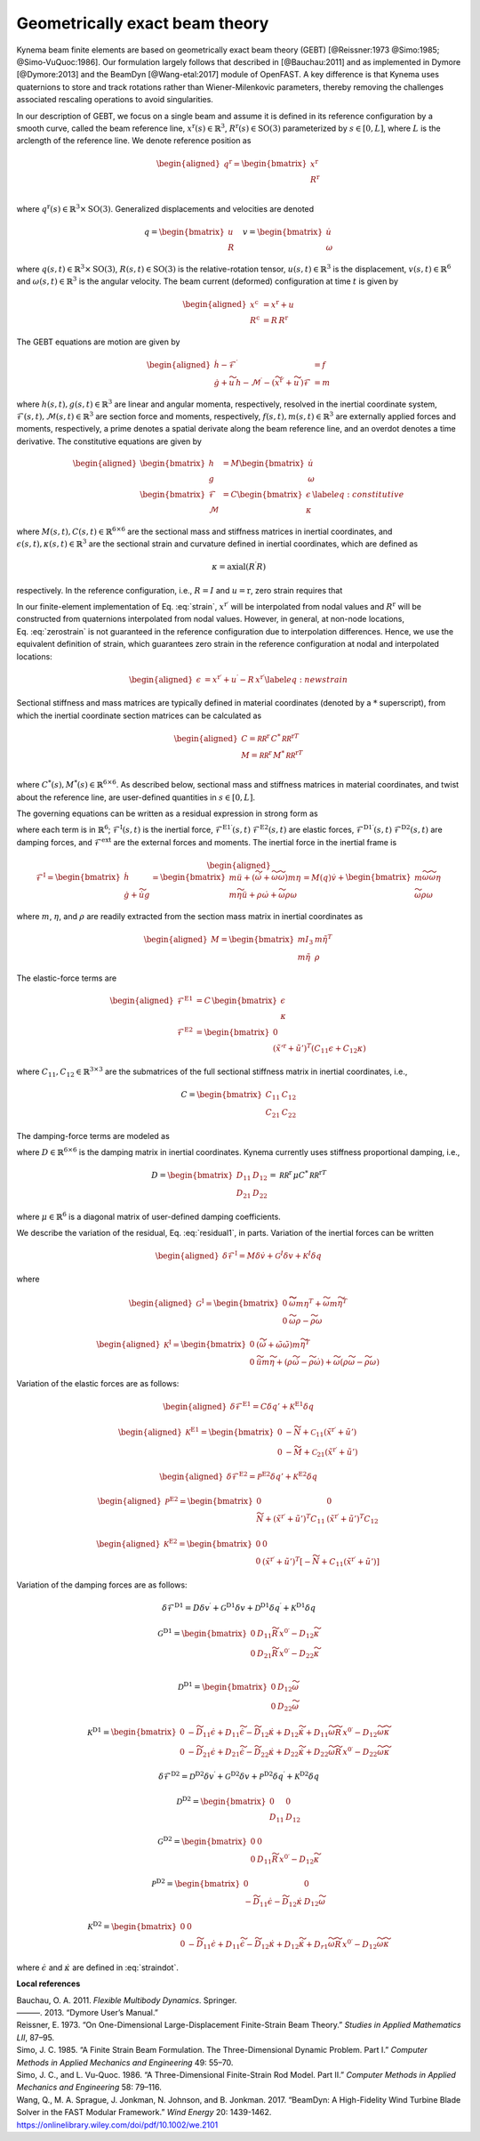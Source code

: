 .. _sec-gebt:

Geometrically exact beam theory
^^^^^^^^^^^^^^^^^^^^^^^^^^^^^^^

Kynema beam finite elements are based on geometrically exact beam
theory (GEBT) [@Reissner:1973 @Simo:1985; @Simo-VuQuoc:1986]. Our
formulation largely follows that described in [@Bauchau:2011] and as
implemented in Dymore [@Dymore:2013] and the BeamDyn [@Wang-etal:2017]
module of OpenFAST. A key difference is that Kynema uses
quaternions to store and track rotations rather than Wiener-Milenkovic
parameters, thereby removing the challenges associated rescaling
operations to avoid singularities.

In our description of GEBT, we focus on a single beam and assume it is
defined in its reference configuration by a smooth curve, called the
beam reference line, :math:`\underline{x}^\mathrm{r}(s)\in\mathbb{R}^3`,
:math:`\underline{\underline{R}}^\mathrm{r}(s) \in \mathrm{SO(3)}` parameterized
by :math:`s \in [0, L]`, where :math:`L` is the arclength of the
reference line. We denote reference position as

.. math::

   \begin{aligned}
    \underline{q}^\mathrm{r} = \begin{bmatrix}
     \underline{x}^\mathrm{r} \\
     \underline{\underline{R}}^\mathrm{r} \\
    \end{bmatrix}
   \end{aligned}

where :math:`\underline{q}^\mathrm{r}(s) \in \mathbb{R}^3\times \mathrm{SO(3)}`.
Generalized displacements and velocities are denoted

.. math::

    \underline{q} = \begin{bmatrix}
     \underline{u} \\
     \underline{\underline{R}} 
    \end{bmatrix} \quad
    \underline{v} = \begin{bmatrix}
     \underline{\dot{u}} \\
     \underline{\omega}
    \end{bmatrix}

where :math:`\underline{q}(s,t) \in \mathbb{R}^3\times \mathrm{SO(3)}`,
:math:`\underline{\underline{R}}(s,t)\in \mathrm{SO(3)}` is the relative-rotation tensor, :math:`\underline{u}(s,t)\in \mathbb{R}^3` is the displacement, :math:`\underline{v}(s,t)\in \mathbb{R}^6` and :math:`\underline{\omega}(s,t) \in \mathbb{R}^3` is the angular velocity. The beam current (deformed) configuration at time
:math:`t` is given by

.. math::

   \begin{aligned}
   \underline{x}^\mathrm{c} &= \underline{x}^\mathrm{r} + \underline{u}\\
   \underline{\underline{R}}^\mathrm{c} &= \underline{\underline{R}}\,\underline{\underline{R}}^\mathrm{r} 
   \end{aligned}

The GEBT equations are motion are given by

.. math::

   \begin{aligned}
   \dot{\underline{h}} - \underline{\mathcal{F}}^\prime &= \underline{f}\\
   \dot{\underline{g}} + \widetilde{u}\, \underline{h} - \underline{\mathcal{M}}^\prime - \left(\widetilde{x}^{\mathrm{r}\prime} + \widetilde{u}^\prime \right) \underline{\mathcal{F}}&= \underline{m}
   \end{aligned}

where :math:`\underline{h}(s,t),\underline{g}(s,t) \in \mathbb{R}^3` are
linear and angular momenta, respectively, resolved in the inertial
coordinate system,
:math:`\underline{\mathcal{F}}(s,t),\underline{\mathcal{M}}(s,t) \in \mathbb{R}^3`
are section force and moments, respectively,
:math:`\underline{f}(s,t),\underline{m}(s,t)\in \mathbb{R}^3` are
externally applied forces and moments, respectively, a prime denotes a
spatial derivate along the beam reference line, and an overdot denotes a
time derivative. The constitutive equations are given by

.. math::

   \begin{aligned}
   \begin{bmatrix}  \underline{h} \\ \underline{g} \end{bmatrix} 
   &= \underline{\underline{M}} 
   \begin{bmatrix}  \dot{\underline{u}} \\ \underline{\omega} \end{bmatrix} \\
   \begin{bmatrix}  \underline{\mathcal{F}} \\ \underline{\mathcal{M}} \end{bmatrix} 
   &= \underline{\underline{C}} 
   \begin{bmatrix}  \underline{\epsilon} \\ \underline{\kappa} \end{bmatrix}
    \label{eq:constitutive}
   \end{aligned}

where
:math:`\underline{\underline{M}}(s,t), \underline{\underline{C}}(s,t) \in \mathbb{R}^{6\times6}`
are the sectional mass and stiffness matrices in inertial coordinates,
and
:math:`\underline{\epsilon}(s,t),\underline{\kappa}(s,t) \in \mathbb{R}^3`
are the sectional strain and curvature defined in inertial coordinates,
which are defined as

.. math:: \underline{\epsilon} = \underline{x}^{\mathrm{r}\prime}+\underline{u}^\prime-\left(\underline{\underline{R}}\,\underline{\underline{R}}^\mathrm{r}\right) \hat{i}_1 
   :label: strain 

.. math::
    \underline{\kappa} = \mathrm{axial}\left({ \underline{\underline{R}}^\prime \underline{\underline{R}} }\right)

respectively. In the reference configuration, i.e.,
:math:`\underline{\underline{R}}=\underline{\underline{I}}` and
:math:`\underline{u}=\mathrm{r}`, zero strain requires that

.. math:: \underline{x}^{\mathrm{r}\prime} = \underline{\underline{R}}^\mathrm{r} \hat{i}_1.
   :label: zerostrain

In our finite-element implementation of
Eq. :eq:`strain`, :math:`\underline{x}^{\mathrm{r}\prime}` will
be interpolated from nodal values and
:math:`\underline{\underline{R}}^\mathrm{r}` will be constructed from quaternions
interpolated from nodal values. However, in general, at non-node
locations, Eq. :eq:`zerostrain` is not guaranteed
in the reference configuration due to interpolation differences. Hence,
we use the equivalent definition of strain, which guarantees zero strain
in the reference configuration at nodal and interpolated locations:

.. math::

   \begin{aligned}
    \underline{\epsilon} &= \underline{x}^{\mathrm{r}\prime}+\underline{u}^\prime-\underline{\underline{R}}\,\underline{x}^{\mathrm{r}\prime} 
   \label{eq:newstrain}
   \end{aligned}

Sectional stiffness and mass matrices are typically defined in material
coordinates (denoted by a :math:`*` superscript), from which the
inertial coordinate section matrices can be calculated as

.. math::

   \begin{aligned}
   \underline{\underline{C}} = \underline{\underline{\mathcal{RR}^\mathrm{r}}}\, \underline{\underline{C}}^*\, \underline{\underline{\mathcal{RR}^\mathrm{r}}}^T\\
   \underline{\underline{M}} = \underline{\underline{\mathcal{RR}^\mathrm{r}}}\, \underline{\underline{M}}^*\, \underline{\underline{\mathcal{RR}^\mathrm{r}}}^T\\
   \end{aligned}

where
:math:`\underline{\underline{C}}^*(s), \underline{\underline{M}}^*(s) \in \mathbb{R}^{6\times6}`.
As described below, sectional mass and stiffness matrices in material
coordinates, and twist about the reference line, are user-defined
quantities in :math:`s\in[0,L]`.

The governing equations can be written as a residual expression in
strong form as

.. math::
   \underline{\mathcal{R}} = 
   \underline{\mathcal{F}}^\mathrm{I}
   - \underline{\mathcal{F}}^{\mathrm{E1}\prime} 
   - \underline{\mathcal{F}}^{\mathrm{D1}\prime} 
   + \underline{\mathcal{F}}^\mathrm{E2} 
   + \underline{\mathcal{F}}^\mathrm{D2} 
   - \underline{\mathcal{F}}^\mathrm{ext} 
   :label: stronggoverning

where each term is in :math:`\mathbb{R}^6`;
:math:`\underline{\underline{\mathcal{F}}}^\mathrm{I}(s,t)` is the inertial
force, 
:math:`\underline{\underline{\mathcal{F}}}^\mathrm{E1\prime}(s,t)`
:math:`\underline{\underline{\mathcal{F}}}^\mathrm{E2}(s,t)` are elastic forces,
:math:`\underline{\underline{\mathcal{F}}}^\mathrm{D1\prime}(s,t)`
:math:`\underline{\underline{\mathcal{F}}}^\mathrm{D2}(s,t)` are damping forces,
and :math:`\underline{\underline{\mathcal{F}}}^\mathrm{ext}` are the
external forces and moments. The inertial force in the inertial frame is

.. math::

   \begin{aligned}
   \underline{\mathcal{F}}^\mathrm{I} =  
   \begin{bmatrix}
   \dot{\underline{h}} \\ \dot{\underline{g}} + \dot{\widetilde{u}} \underline{g}
   \end{bmatrix}
   = \begin{bmatrix}
   m \ddot{\underline{u}} +
   \left( \dot{\widetilde{\omega}}+ \widetilde{\omega} \widetilde{\omega} \right) m \underline{\eta}\\
   m \widetilde{\eta} \ddot{\underline{u}} + \underline{\underline{\rho}} \dot{\underline{\omega}}
    + \widetilde{\omega} \underline{\underline{\rho}} \underline{\omega}
   \end{bmatrix}
   = \underline{\underline{M}}(\underline{q}) \dot{\underline{v}} + \begin{bmatrix} 
    m \widetilde{\omega}\widetilde{\omega} \underline{\eta} \\
   \widetilde{\omega} \underline{\underline{\rho}} \underline{\omega} 
   \end{bmatrix}
   \end{aligned}

where :math:`m`, :math:`\underline{\eta}`, and
:math:`\underline{\underline{\rho}}` are readily extracted from the
section mass matrix in inertial coordinates as

.. math::

   \begin{aligned}
   \underline{\underline{M}} = 
   \begin{bmatrix}
   m \underline{\underline{I}}_3 & m \tilde{\eta}^T\\
   m \tilde{\eta} & \underline{\underline{\rho}}
   \end{bmatrix}
   \end{aligned}

The elastic-force terms are

.. math::

   \begin{aligned}
   \underline{\mathcal{F}}^\mathrm{E1} &= \underline{\underline{C}}\, \begin{bmatrix} \underline{\epsilon} \\ \underline{\kappa} \end{bmatrix}\\
   \underline{\mathcal{F}}^\mathrm{E2} &=
   \begin{bmatrix} \underline{0} \\ 
   \left(\tilde{x}'^\mathrm{r}+\tilde{u}'\right)^T \left( \underline{\underline{C}}_{11} \underline{\epsilon} 
   + \underline{\underline{C}}_{12} \underline{\kappa}\right)  \end{bmatrix}
   \end{aligned}

where
:math:`\underline{\underline{C}}_{11},\underline{\underline{C}}_{12}\in \mathbb{R}^{3\times 3}`
are the submatrices of the full sectional stiffness matrix in inertial
coordinates, i.e.,

.. math::
   \underline{\underline{C}} = \begin{bmatrix}
   \underline{\underline{{C}}}_{11} & \underline{\underline{{C}}}_{12} \\
   \underline{\underline{{C}}}_{21} & \underline{\underline{{C}}}_{22} \end{bmatrix}

The damping-force terms are modeled as

.. math::
   \underline{\mathcal{F}}^\mathrm{D1} = 
    \underline{\underline{D}}\, \begin{bmatrix} \underline{\dot{\epsilon}} \\ \underline{\dot{\kappa}} \end{bmatrix}
   = \underline{\underline{D}}\, \begin{bmatrix} 
     \underline{\dot{u}}^\prime - \widetilde{\omega} \underline{\underline{R}}\, \underline{x}^{0\prime}\\ 
     \widetilde{\omega} \underline{\kappa} + \underline{\omega}^\prime
   \end{bmatrix}
   :label: straindot

where :math:`\underline{\underline{D}}\in \mathbb{R}^{6 \times 6}` is the damping matrix in inertial coordinates. Kynema currently uses stiffness proportional damping, i.e., 

.. math::

   \underline{\underline{D}} 
   = \begin{bmatrix}
   \underline{\underline{{D}}}_{11} & \underline{\underline{{D}}}_{12} \\
   \underline{\underline{{D}}}_{21} & \underline{\underline{{D}}}_{22}
   \end{bmatrix} = 
   \underline{\underline{\mathcal{RR}^\mathrm{r}}}\, \underline{\underline{\mu}} \underline{\underline{C}}^*\, \underline{\underline{\mathcal{RR}^\mathrm{r}}}^T

where :math:`\underline{\underline{\mu}} \in \mathbb{R}^6` is a diagonal matrix of user-defined damping coefficients.

We describe the variation of the residual,
Eq. :eq:`residual1`, in parts. Variation of the
inertial forces can be written

.. math::

   \begin{aligned}
   \delta \underline{\mathcal{F}}^\mathrm{I} =
   \underline{\underline{M}} \delta \dot{\underline{v}}
   + \underline{\underline{\mathcal{G}}}^I \delta \underline{v}
   + \underline{\underline{\mathcal{K}}}^I \delta \underline{q}
   \end{aligned}

where

.. math::

   \begin{aligned}
   \underline{\underline{\mathcal{G}}}^\mathrm{I} =
   \begin{bmatrix}
   \underline{\underline{0}} & \widetilde{ \widetilde{\omega} m \underline{\eta} }^T
            + \widetilde{\omega} m \widetilde{\eta}^T\\
   \underline{\underline{0}} & \widetilde{\omega} \underline{\underline{\rho}} - \widetilde{\underline{\underline{\rho}} \underline{\omega}}
   \end{bmatrix}
   \end{aligned}

.. math::

   \begin{aligned}
   \underline{\underline{\mathcal{K}}}^\mathrm{I} =
   \begin{bmatrix}
   \underline{\underline{0}} & \left( \dot{\widetilde{\omega}} + \tilde{\omega}\tilde{\omega}
           \right) m \widetilde{\eta}^T\\
   \underline{\underline{0}} & \ddot{\widetilde{u}} m \widetilde{\eta}
            + \left(\underline{\underline{\rho}}\dot{\widetilde{\omega}}
                    -\widetilde{\underline{\underline{\rho}} \dot{\underline{\omega}}} \right)
            + \widetilde{\omega} \left( \underline{\underline{\rho}} \widetilde{\omega}
            - \widetilde{ \underline{\underline{\rho}}\underline{\omega}} \right)
   \end{bmatrix}
   \end{aligned}

Variation of the elastic forces are as follows:

.. math::

   \begin{aligned}
   \delta \underline{\mathcal{F}}^\mathrm{E1} =
   \underline{\underline{C}} \delta \underline{q}' 
   + \underline{\underline{\mathcal{K}}}^\mathrm{E1} 
   \delta \underline{q}
   \end{aligned}

.. math::

   \begin{aligned}
   \underline{\underline{\mathcal{K}}}^\mathrm{E1} =
   \begin{bmatrix}
   \underline{\underline{0}} &  -\widetilde{N} + \underline{\underline{\mathcal{C}}}_{11}\left(  \tilde{x}^{\mathrm{r} \prime}+ \tilde{u}' \right)   \\
   \underline{\underline{0}} &  -\widetilde{M} + \underline{\underline{\mathcal{C}}}_{21}\left( \tilde{x}^{\mathrm{r} \prime} + \tilde{u}' \right)
   \end{bmatrix}
   \end{aligned}

.. math::

   \begin{aligned}
   \delta \underline{\mathcal{F}}^\mathrm{E2} =
   \underline{\underline{\mathcal{P}}}^\mathrm{E2} \delta \underline{q}' + \underline{\underline{\mathcal{K}}}^\mathrm{E2} \delta \underline{q}
   \end{aligned}

.. math::

   \begin{aligned}
   \underline{\underline{\mathcal{P}}}^\mathrm{E2} =
   \begin{bmatrix}
   \underline{\underline{0}} & \underline{\underline{0}} \\
    \widetilde{N} + \left(  \tilde{x}^{\mathrm{r} \prime}+ \tilde{u}' \right)^T
   \underline{\underline{C}}_{11} &
   \left( \tilde{x}^{\mathrm{r} \prime} + \tilde{u}' \right)^T
   \underline{\underline{C}}_{12}
   \end{bmatrix}
   \end{aligned}

.. math::

   \begin{aligned}
   \underline{\underline{\mathcal{K}}}^\mathrm{E2} =
   \begin{bmatrix}
   \underline{\underline{0}} & \underline{\underline{0}} \\
    \underline{\underline{0}} &
   \left( \tilde{x}^{\mathrm{r} \prime} + \tilde{u}' \right)^T
   \left[-\widetilde{N} + \underline{\underline{C}}_{11} \left( \tilde{x}^{\mathrm{r} \prime} + \tilde{u}' \right) \right]
   \end{bmatrix}
   \end{aligned}

Variation of the damping forces are as follows:

.. math::

   \delta \underline{\mathcal{F}}^\mathrm{D1} = 
   \underline{\underline{D}} \delta \underline{v}^\prime +
   \underline{\underline{\mathcal{G}}}^\mathrm{D1} \delta \underline{v} +
   \underline{\underline{\mathcal{D}}}^\mathrm{D1} \delta \underline{q}^\prime  +
   \underline{\underline{\mathcal{K}}}^\mathrm{D1} \delta \underline{q} 



.. math::

   \underline{\underline{\mathcal{G}}}^\mathrm{D1} =
   \begin{bmatrix}
   \underline{\underline{0}} & \underline{\underline{D}}_{11} 
   \widetilde{\underline{\underline{R}}\,\underline{x}^{0\prime}}
   - \underline{\underline{D}}_{12} \widetilde{\kappa} \\
   \underline{\underline{0}} & \underline{\underline{D}}_{21} 
   \widetilde{\underline{\underline{R}}\,\underline{x}^{0\prime}}
   - \underline{\underline{D}}_{22} \widetilde{\kappa} \\
   \end{bmatrix}

.. math::

   \underline{\underline{\mathcal{D}}}^\mathrm{D1} =
   \begin{bmatrix}
   \underline{\underline{0}} & 
   \underline{\underline{D}}_{12}\widetilde{\omega}  \\
   \underline{\underline{0}} & 
   \underline{\underline{D}}_{22} \widetilde{\omega}
   \end{bmatrix}

.. math::

   \underline{\underline{\mathcal{K}}}^\mathrm{D1} =
   \begin{bmatrix}
   \underline{\underline{0}} & 
   -\widetilde{\underline{\underline{D}}_{11} \underline{\dot{\epsilon}}}
   +\underline{\underline{D}}_{11} \widetilde{\dot{\epsilon}}
   -\widetilde{\underline{\underline{D}}_{12} \underline{\dot{\kappa}}}
   +\underline{\underline{D}}_{12} \widetilde{\dot{\kappa}}
   +\underline{\underline{D}}_{11} \widetilde{\omega} 
   \widetilde{\underline{\underline{R}}\, \underline{x}^{0\prime} }
   - \underline{\underline{D}}_{12} \widetilde{\omega}\widetilde{\kappa}
   \\
   \underline{\underline{0}} & 
   -\widetilde{\underline{\underline{D}}_{21} \underline{\dot{\epsilon}}}
   +\underline{\underline{D}}_{21} \widetilde{\dot{\epsilon}}
   -\widetilde{\underline{\underline{D}}_{22} \underline{\dot{\kappa}}}
   +\underline{\underline{D}}_{22} \widetilde{\dot{\kappa}}
   +\underline{\underline{D}}_{22} \widetilde{\omega} 
   \widetilde{\underline{\underline{R}}\, \underline{x}^{0\prime} }
   - \underline{\underline{D}}_{22} \widetilde{\omega}\widetilde{\kappa}
   \end{bmatrix}

.. math::

   \delta \underline{\mathcal{F}}^\mathrm{D2} = 
   \underline{\underline{\mathcal{D}}}^\mathrm{D2} \delta \underline{v}^\prime +
   \underline{\underline{\mathcal{G}}}^\mathrm{D2} \delta \underline{v} +
   \underline{\underline{\mathcal{P}}}^\mathrm{D2} \delta \underline{q}^\prime  +
   \underline{\underline{\mathcal{K}}}^\mathrm{D2} \delta \underline{q} 

.. math::

   \underline{\underline{\mathcal{D}}}^\mathrm{D2} = \begin{bmatrix}
   \underline{\underline{0}} & \underline{\underline{0}} \\
   \underline{\underline{D}}_{11} & \underline{\underline{D}}_{12} 
   \end{bmatrix}

.. math::

   \underline{\underline{\mathcal{G}}}^\mathrm{D2} =
   \begin{bmatrix}
   \underline{\underline{0}} & \underline{\underline{0}} \\
   \underline{\underline{0}} & \underline{\underline{D}}_{11} 
   \widetilde{\underline{\underline{R}}\,\underline{x}^{0\prime}}
   - \underline{\underline{D}}_{12} \widetilde{\kappa} 
   \end{bmatrix}

.. math::

   \underline{\underline{\mathcal{P}}}^\mathrm{D2} =
   \begin{bmatrix}
   \underline{\underline{0}} & \underline{\underline{0}} \\
   -\widetilde{\underline{\underline{D}}_{11} \dot{\underline{\epsilon}}}  
   -\widetilde{\underline{\underline{D}}_{12} \dot{\underline{\kappa}}}  
   & 
   \underline{\underline{D}}_{12} \widetilde{\omega}
   \end{bmatrix}

.. math::

   \underline{\underline{\mathcal{K}}}^\mathrm{D2} =
   \begin{bmatrix}
   \underline{\underline{0}} &  
   \underline{\underline{0}} 
   \\
   \underline{\underline{0}} & 
   -\widetilde{\underline{\underline{D}}_{11} \underline{\dot{\epsilon}}}
   +\underline{\underline{D}}_{11} \widetilde{\dot{\epsilon}}
   -\widetilde{\underline{\underline{D}}_{12} \underline{\dot{\kappa}}}
   +\underline{\underline{D}}_{12} \widetilde{\dot{\kappa}}
   +\underline{\underline{D}}_{r1} \widetilde{\omega} 
   \widetilde{\underline{\underline{R}}\, \underline{x}^{0\prime} }
   - \underline{\underline{D}}_{12} \widetilde{\omega}\widetilde{\kappa}
   \end{bmatrix}



where :math:`\underline{\dot{\epsilon}}` and :math:`\underline{\dot{\kappa}}` are defined in :eq:`straindot`.





**Local references**

.. container:: references csl-bib-body hanging-indent
   :name: refs

   .. container:: csl-entry
      :name: ref-Bauchau:2011

      Bauchau, O. A. 2011. *Flexible Multibody Dynamics*. Springer.

   .. container:: csl-entry
      :name: ref-Dymore:2013

      ———. 2013. “Dymore User’s Manual.”

   .. container:: csl-entry
      :name: ref-Reissner:1973

      Reissner, E. 1973. “On One-Dimensional Large-Displacement
      Finite-Strain Beam Theory.” *Studies in Applied Mathematics LII*,
      87–95.

   .. container:: csl-entry
      :name: ref-Simo:1985

      Simo, J. C. 1985. “A Finite Strain Beam Formulation. The
      Three-Dimensional Dynamic Problem. Part I.” *Computer Methods in
      Applied Mechanics and Engineering* 49: 55–70.

   .. container:: csl-entry
      :name: ref-Simo-VuQuoc:1986

      Simo, J. C., and L. Vu-Quoc. 1986. “A Three-Dimensional
      Finite-Strain Rod Model. Part II.” *Computer Methods in Applied
      Mechanics and Engineering* 58: 79–116.

   .. container:: csl-entry
      :name: ref-Wang-etal:2017

      Wang, Q., M. A. Sprague, J. Jonkman, N. Johnson, and B. Jonkman.
      2017. “BeamDyn: A High-Fidelity Wind Turbine Blade Solver in the
      FAST Modular Framework.” *Wind Energy* 20: 1439-1462.
      https://onlinelibrary.wiley.com/doi/pdf/10.1002/we.2101

